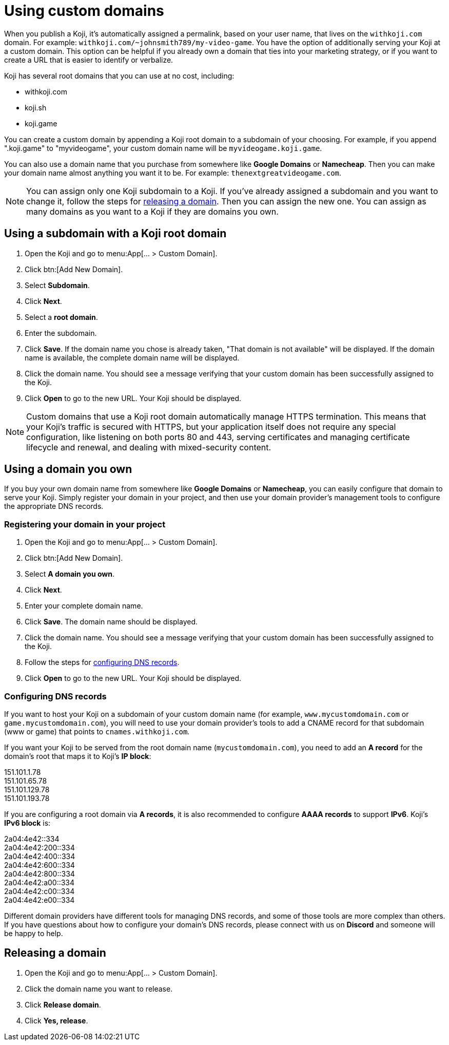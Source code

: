 = Using custom domains
:page-slug: custom-domains
:page-description: How to configure your Koji to use a custom domain.

When you publish a Koji, it's automatically assigned a permalink, based on your user name, that lives on the `+++withkoji.com+++` domain.
For example: `+++withkoji.com/~johnsmith789/my-video-game+++`.
You have the option of additionally serving your Koji at a custom domain.
This option can be helpful if you already own a domain that ties into your marketing strategy, or if you want to create a URL that is easier to identify or verbalize.

Koji has several root domains that you can use at no cost, including:

* withkoji.com
* koji.sh
* koji.game

You can create a custom domain by appending a Koji root domain to a subdomain of your choosing.
For example, if you append ".koji.game" to "myvideogame", your custom domain name will be `+++myvideogame.koji.game+++`.

You can also use a domain name that you purchase from somewhere like *Google Domains* or *Namecheap*.
Then you can make your domain name almost anything you want it to be.
For example: `+++thenextgreatvideogame.com+++`.

[NOTE]
You can assign only one Koji subdomain to a Koji.
If you've already assigned a subdomain and you want to change it, follow the steps for <<_releasing_a_domain, releasing a domain>>.
Then you can assign the new one.
You can assign as many domains as you want to a Koji if they are domains you own.

== Using a subdomain with a Koji root domain

. Open the Koji and go to menu:App[... > Custom Domain].
. Click btn:[Add New Domain].
. Select *Subdomain*.
. Click *Next*.
. Select a *root domain*.
. Enter the subdomain.
. Click *Save*.
If the domain name you chose is already taken, "That domain is not available" will be displayed.
If the domain name is available, the complete domain name will be displayed.
. Click the domain name.
You should see a message verifying that your custom domain has been successfully assigned to the Koji.
. Click *Open* to go to the new URL.
Your Koji should be displayed.

[NOTE]
Custom domains that use a Koji root domain automatically manage HTTPS termination.
This means that your Koji's traffic is secured with HTTPS, but your application itself does not require any special configuration, like listening on both ports 80 and 443, serving certificates and managing certificate lifecycle and renewal, and dealing with mixed-security content.

== Using a domain you own

If you buy your own domain name from somewhere like *Google Domains* or *Namecheap*, you can easily configure that domain to serve your Koji.
Simply register your domain in your project, and then use your domain provider's management tools to configure the appropriate DNS records.

=== Registering your domain in your project

. Open the Koji and go to menu:App[... > Custom Domain].
. Click btn:[Add New Domain].
. Select *A domain you own*.
. Click *Next*.
. Enter your complete domain name.
. Click *Save*.
The domain name should be displayed.
. Click the domain name.
You should see a message verifying that your custom domain has been successfully assigned to the Koji.
. Follow the steps for <<_configuring_dns_records, configuring DNS records>>.
. Click *Open* to go to the new URL.
Your Koji should be displayed.

=== Configuring DNS records

If you want to host your Koji on a subdomain of your custom domain name (for example, `+++www.mycustomdomain.com+++` or `+++game.mycustomdomain.com+++`), you will need to use your domain provider's tools to add a CNAME record for that subdomain (www or game) that points to `+++cnames.withkoji.com+++`.

If you want your Koji to be served from the root domain name (`+++mycustomdomain.com+++`), you need to add an *A record* for the domain's root that maps it to Koji's *IP block*:

151.101.1.78 +
151.101.65.78 +
151.101.129.78 +
151.101.193.78 +

If you are configuring a root domain via *A records*, it is also recommended to configure *AAAA records* to support *IPv6*.
Koji's *IPv6 block* is:

2a04:4e42::334 +
2a04:4e42:200::334 +
2a04:4e42:400::334 +
2a04:4e42:600::334 +
2a04:4e42:800::334 +
2a04:4e42:a00::334 +
2a04:4e42:c00::334 +
2a04:4e42:e00::334 +

Different domain providers have different tools for managing DNS records, and some of those tools are more complex than others.
If you have questions about how to configure your domain's DNS records, please connect with us on *Discord* and someone will be happy to help.

== Releasing a domain

. Open the Koji and go to menu:App[... > Custom Domain].
. Click the domain name you want to release.
. Click *Release domain*.
. Click *Yes, release*.
